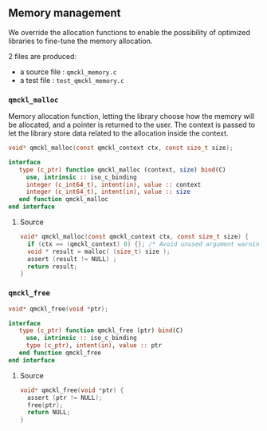 ** Memory management

 We override the allocation functions to enable the possibility of
 optimized libraries to fine-tune the memory allocation.

 2 files are produced:
 - a source file : =qmckl_memory.c=
 - a test   file : =test_qmckl_memory.c=

*** Headers                                                        :noexport:
    #+BEGIN_SRC C :tangle qmckl_memory.c
#include "qmckl.h"
#include <assert.h>
    #+END_SRC

    #+BEGIN_SRC C :tangle test_qmckl_memory.c
#include "qmckl.h"
#include "munit.h"
MunitResult test_qmckl_memory() {
    #+END_SRC

*** ~qmckl_malloc~

    Memory allocation function, letting the library choose how the
    memory will be allocated, and a pointer is returned to the user.
    The context is passed to let the library store data related to the
    allocation inside the context.

    #+BEGIN_SRC C :tangle qmckl.h
void* qmckl_malloc(const qmckl_context ctx, const size_t size);
    #+END_SRC

    #+BEGIN_SRC f90 :tangle qmckl_f.f90
  interface
     type (c_ptr) function qmckl_malloc (context, size) bind(C)
       use, intrinsic :: iso_c_binding
       integer (c_int64_t), intent(in), value :: context
       integer (c_int64_t), intent(in), value :: size
     end function qmckl_malloc
  end interface
    #+END_SRC

**** Source
     #+BEGIN_SRC C :tangle qmckl_memory.c
void* qmckl_malloc(const qmckl_context ctx, const size_t size) {
  if (ctx == (qmckl_context) 0) {}; /* Avoid unused argument warning */
  void * result = malloc( (size_t) size );
  assert (result != NULL) ;
  return result;
}

     #+END_SRC

**** Test                                                          :noexport:
     #+BEGIN_SRC C :tangle test_qmckl_memory.c
int *a = NULL;
munit_assert(a == NULL);
a = (int*) qmckl_malloc( (qmckl_context) 1, 3*sizeof(int));
munit_assert(a != NULL);
a[0] = 1;
a[1] = 2;
a[2] = 3;
munit_assert_int(a[0], ==, 1);
munit_assert_int(a[1], ==, 2);
munit_assert_int(a[2], ==, 3);
     #+END_SRC

*** ~qmckl_free~

    #+BEGIN_SRC C :tangle qmckl.h
void* qmckl_free(void *ptr);
    #+END_SRC

    #+BEGIN_SRC f90 :tangle qmckl_f.f90
  interface
     type (c_ptr) function qmckl_free (ptr) bind(C)
       use, intrinsic :: iso_c_binding
       type (c_ptr), intent(in), value :: ptr
     end function qmckl_free
  end interface
    #+END_SRC
**** Source
     #+BEGIN_SRC C :tangle qmckl_memory.c
void* qmckl_free(void *ptr) {
  assert (ptr != NULL);
  free(ptr);
  return NULL;
}

     #+END_SRC

**** Test                                                          :noexport:
     #+BEGIN_SRC C :tangle test_qmckl_memory.c
munit_assert(a != NULL);
a = qmckl_free(a);
munit_assert(a == NULL);

     #+END_SRC

*** End of files                                                   :noexport:

**** Test
   #+BEGIN_SRC C :comments org :tangle test_qmckl_memory.c
  return MUNIT_OK;
}

   #+END_SRC
 

 # -*- mode: org -*-
 # vim: syntax=c
